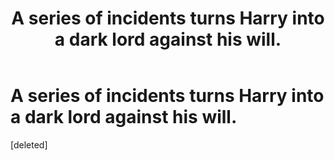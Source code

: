 #+TITLE: A series of incidents turns Harry into a dark lord against his will.

* A series of incidents turns Harry into a dark lord against his will.
:PROPERTIES:
:Score: 10
:DateUnix: 1619919839.0
:DateShort: 2021-May-02
:FlairText: Prompt
:END:
[deleted]

